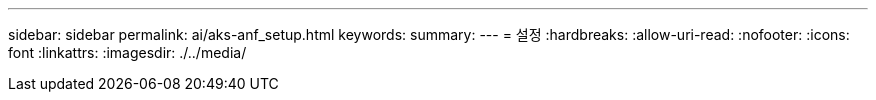 ---
sidebar: sidebar 
permalink: ai/aks-anf_setup.html 
keywords:  
summary:  
---
= 설정
:hardbreaks:
:allow-uri-read: 
:nofooter: 
:icons: font
:linkattrs: 
:imagesdir: ./../media/


